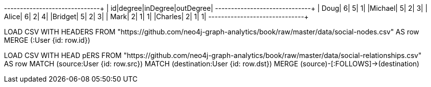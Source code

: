 // tag::pyspark-results[]
+-------+------+--------+---------+
|     id|degree|inDegree|outDegree|
+-------+------+--------+---------+
|   Doug|     6|       5|        1|
|Michael|     5|       2|        3|
|  Alice|     6|       2|        4|
|Bridget|     5|       2|        3|
|   Mark|     2|       1|        1|
|Charles|     2|       1|        1|
+-------+------+--------+---------+
// end::pyspark-results[]

// tag::neo4j-import-nodes[]
LOAD CSV WITH HEADERS FROM "https://github.com/neo4j-graph-analytics/book/raw/master/data/social-nodes.csv" AS row
MERGE (:User {id: row.id})
// end::neo4j-import-nodes[]

// tag::neo4j-import-relationships[]
LOAD CSV WITH HEAD pERS FROM "https://github.com/neo4j-graph-analytics/book/raw/master/data/social-relationships.csv" AS row
MATCH (source:User {id: row.src})
MATCH (destination:User {id: row.dst})
MERGE (source)-[:FOLLOWS]->(destination)
// end::neo4j-import-relationships[]